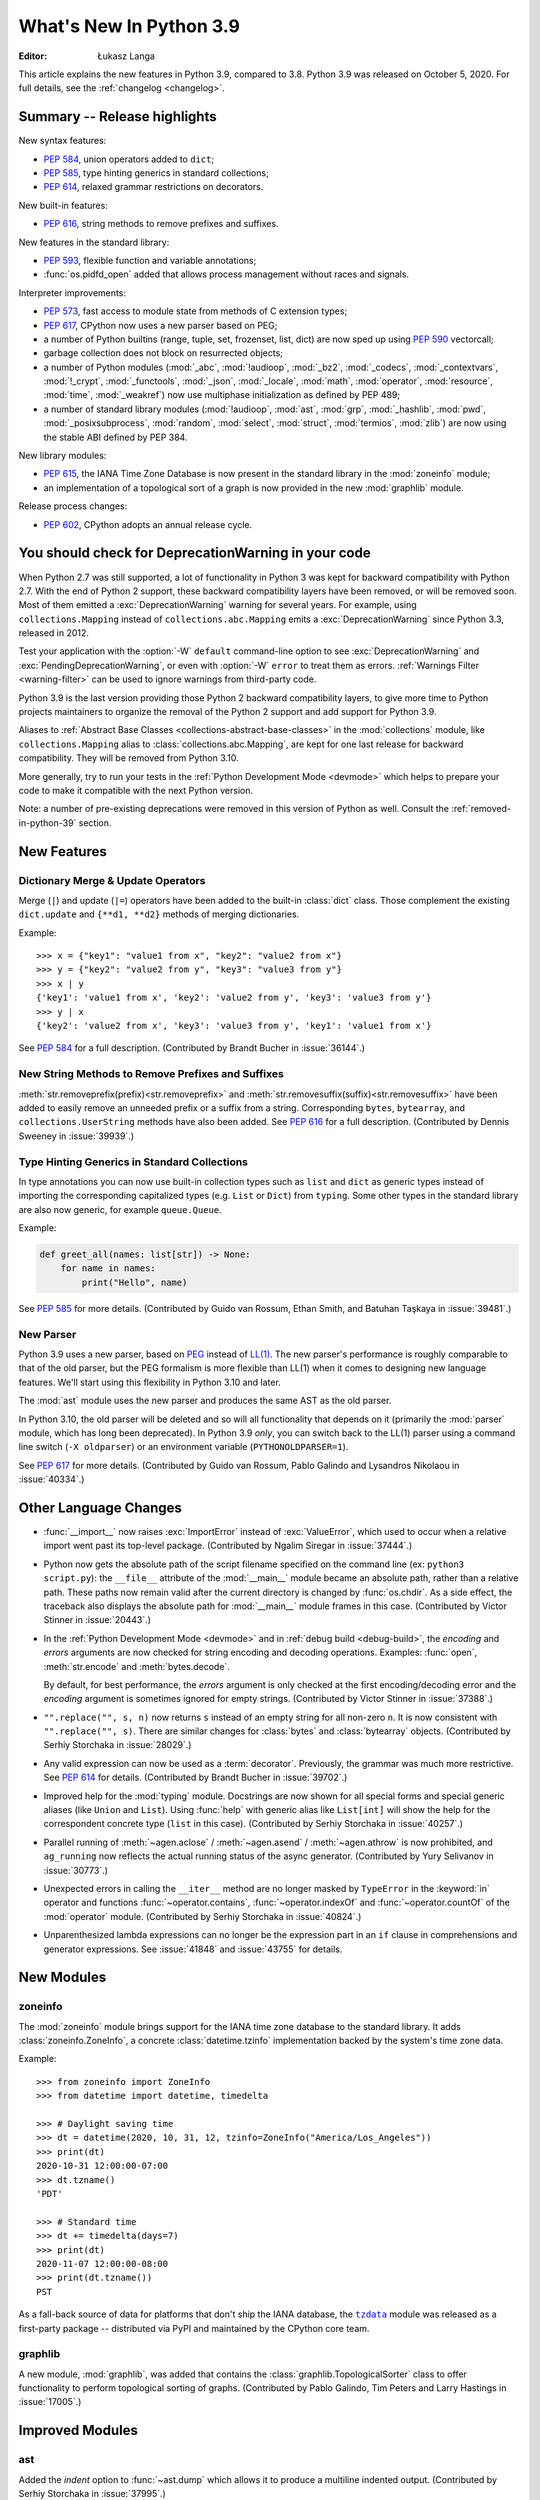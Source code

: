 ****************************
  What's New In Python 3.9
****************************

:Editor: Łukasz Langa

.. Rules for maintenance:

   * Anyone can add text to this document.  Your text might get
   rewritten to some degree.

   * The maintainer will go through Misc/NEWS periodically and add
   changes; it's therefore more important to add your changes to
   Misc/NEWS than to this file.

   * This is not a complete list of every single change; completeness
   is the purpose of Misc/NEWS.  Some changes will be too small
   or esoteric to include.  If such a change is added to the text,
   it might get removed during final editing.

   * If you want to draw your new text to the attention of the
   maintainer, add 'XXX' to the beginning of the paragraph or
   section.

   * It's OK to just add a fragmentary note about a change.  For
   example: "XXX Describe the transmogrify() function added to the
   socket module."  The maintainer will research the change and
   write the necessary text.

   * You can comment out your additions if you like, but it's not
   necessary (especially when a final release is some months away).

   * Credit the author of a patch or bugfix.   Just the name is
   sufficient; the e-mail address isn't necessary.

   * It's helpful to add the bug/patch number as a comment:

   XXX Describe the transmogrify() function added to the socket
   module.
   (Contributed by P.Y. Developer in :issue:`12345`.)

   This saves the maintainer the effort of going through the Mercurial log
   when researching a change.

This article explains the new features in Python 3.9, compared to 3.8.
Python 3.9 was released on October 5, 2020.
For full details, see the :ref:`changelog <changelog>`.

.. seealso::

    :pep:`596` - Python 3.9 Release Schedule


Summary -- Release highlights
=============================

.. This section singles out the most important changes in Python 3.9.
   Brevity is key.

New syntax features:

* :pep:`584`, union operators added to ``dict``;
* :pep:`585`, type hinting generics in standard collections;
* :pep:`614`, relaxed grammar restrictions on decorators.

New built-in features:

* :pep:`616`, string methods to remove prefixes and suffixes.

New features in the standard library:

* :pep:`593`, flexible function and variable annotations;
* :func:`os.pidfd_open` added that allows process management without races
  and signals.

Interpreter improvements:

* :pep:`573`, fast access to module state from methods of C extension
  types;
* :pep:`617`, CPython now uses a new parser based on PEG;
* a number of Python builtins (range, tuple, set, frozenset, list, dict) are
  now sped up using :pep:`590` vectorcall;
* garbage collection does not block on resurrected objects;
* a number of Python modules (:mod:`_abc`, :mod:`!audioop`, :mod:`_bz2`,
  :mod:`_codecs`, :mod:`_contextvars`, :mod:`!_crypt`, :mod:`_functools`,
  :mod:`_json`, :mod:`_locale`, :mod:`math`, :mod:`operator`, :mod:`resource`,
  :mod:`time`, :mod:`_weakref`) now use multiphase initialization as defined
  by PEP 489;
* a number of standard library modules (:mod:`!audioop`, :mod:`ast`, :mod:`grp`,
  :mod:`_hashlib`, :mod:`pwd`, :mod:`_posixsubprocess`, :mod:`random`,
  :mod:`select`, :mod:`struct`, :mod:`termios`, :mod:`zlib`) are now using
  the stable ABI defined by PEP 384.

New library modules:

* :pep:`615`, the IANA Time Zone Database is now present in the standard
  library in the :mod:`zoneinfo` module;
* an implementation of a topological sort of a graph is now provided in
  the new :mod:`graphlib` module.

Release process changes:

* :pep:`602`, CPython adopts an annual release cycle.


You should check for DeprecationWarning in your code
====================================================

When Python 2.7 was still supported, a lot of functionality in Python 3
was kept for backward compatibility with Python 2.7. With the end of Python
2 support, these backward compatibility layers have been removed, or will
be removed soon. Most of them emitted a :exc:`DeprecationWarning` warning for
several years. For example, using ``collections.Mapping`` instead of
``collections.abc.Mapping`` emits a :exc:`DeprecationWarning` since Python
3.3, released in 2012.

Test your application with the :option:`-W` ``default`` command-line option to see
:exc:`DeprecationWarning` and :exc:`PendingDeprecationWarning`, or even with
:option:`-W` ``error`` to treat them as errors. :ref:`Warnings Filter
<warning-filter>` can be used to ignore warnings from third-party code.

Python 3.9 is the last version providing those Python 2 backward compatibility
layers, to give more time to Python projects maintainers to organize the
removal of the Python 2 support and add support for Python 3.9.

Aliases to :ref:`Abstract Base Classes <collections-abstract-base-classes>` in
the :mod:`collections` module, like ``collections.Mapping`` alias to
:class:`collections.abc.Mapping`, are kept for one last release for backward
compatibility. They will be removed from Python 3.10.

More generally, try to run your tests in the :ref:`Python Development Mode
<devmode>` which helps to prepare your code to make it compatible with the
next Python version.

Note: a number of pre-existing deprecations were removed in this version of
Python as well. Consult the :ref:`removed-in-python-39` section.


New Features
============

Dictionary Merge & Update Operators
-----------------------------------

Merge (``|``) and update (``|=``) operators have been added to the built-in
:class:`dict` class. Those complement the existing ``dict.update`` and
``{**d1, **d2}`` methods of merging dictionaries.

Example::

  >>> x = {"key1": "value1 from x", "key2": "value2 from x"}
  >>> y = {"key2": "value2 from y", "key3": "value3 from y"}
  >>> x | y
  {'key1': 'value1 from x', 'key2': 'value2 from y', 'key3': 'value3 from y'}
  >>> y | x
  {'key2': 'value2 from x', 'key3': 'value3 from y', 'key1': 'value1 from x'}

See :pep:`584` for a full description.
(Contributed by Brandt Bucher in :issue:`36144`.)

New String Methods to Remove Prefixes and Suffixes
--------------------------------------------------

:meth:`str.removeprefix(prefix)<str.removeprefix>` and
:meth:`str.removesuffix(suffix)<str.removesuffix>` have been added
to easily remove an unneeded prefix or a suffix from a string. Corresponding
``bytes``, ``bytearray``, and ``collections.UserString`` methods have also been
added. See :pep:`616` for a full description. (Contributed by Dennis Sweeney in
:issue:`39939`.)

Type Hinting Generics in Standard Collections
---------------------------------------------

In type annotations you can now use built-in collection types such as
``list`` and ``dict`` as generic types instead of importing the
corresponding capitalized types (e.g. ``List`` or ``Dict``) from
``typing``.  Some other types in the standard library are also now generic,
for example ``queue.Queue``.

Example:

.. code-block:: python

   def greet_all(names: list[str]) -> None:
       for name in names:
           print("Hello", name)

See :pep:`585` for more details.  (Contributed by Guido van Rossum,
Ethan Smith, and Batuhan Taşkaya in :issue:`39481`.)

New Parser
----------

Python 3.9 uses a new parser, based on `PEG
<https://en.wikipedia.org/wiki/Parsing_expression_grammar>`_ instead
of `LL(1) <https://en.wikipedia.org/wiki/LL_parser>`_.  The new
parser's performance is roughly comparable to that of the old parser,
but the PEG formalism is more flexible than LL(1) when it comes to
designing new language features.  We'll start using this flexibility
in Python 3.10 and later.

The :mod:`ast` module uses the new parser and produces the same AST as
the old parser.

In Python 3.10, the old parser will be deleted and so will all
functionality that depends on it (primarily the :mod:`parser` module,
which has long been deprecated).  In Python 3.9 *only*, you can switch
back to the LL(1) parser using a command line switch (``-X
oldparser``) or an environment variable (``PYTHONOLDPARSER=1``).

See :pep:`617` for more details.  (Contributed by Guido van Rossum,
Pablo Galindo and Lysandros Nikolaou in :issue:`40334`.)


Other Language Changes
======================

* :func:`__import__` now raises :exc:`ImportError` instead of
  :exc:`ValueError`, which used to occur when a relative import went past
  its top-level package.
  (Contributed by Ngalim Siregar in :issue:`37444`.)

* Python now gets the absolute path of the script filename specified on
  the command line (ex: ``python3 script.py``): the ``__file__`` attribute of
  the :mod:`__main__` module became an absolute path, rather than a relative
  path. These paths now remain valid after the current directory is changed
  by :func:`os.chdir`. As a side effect, the traceback also displays the
  absolute path for :mod:`__main__` module frames in this case.
  (Contributed by Victor Stinner in :issue:`20443`.)

* In the :ref:`Python Development Mode <devmode>` and in :ref:`debug build <debug-build>`, the
  *encoding* and *errors* arguments are now checked for string encoding and
  decoding operations. Examples: :func:`open`, :meth:`str.encode` and
  :meth:`bytes.decode`.

  By default, for best performance, the *errors* argument is only checked at
  the first encoding/decoding error and the *encoding* argument is sometimes
  ignored for empty strings.
  (Contributed by Victor Stinner in :issue:`37388`.)

* ``"".replace("", s, n)`` now returns ``s`` instead of an empty string for
  all non-zero ``n``.  It is now consistent with ``"".replace("", s)``.
  There are similar changes for :class:`bytes` and :class:`bytearray` objects.
  (Contributed by Serhiy Storchaka in :issue:`28029`.)

* Any valid expression can now be used as a :term:`decorator`.  Previously, the
  grammar was much more restrictive.  See :pep:`614` for details.
  (Contributed by Brandt Bucher in :issue:`39702`.)

* Improved help for the :mod:`typing` module. Docstrings are now shown for
  all special forms and special generic aliases (like ``Union`` and ``List``).
  Using :func:`help` with generic alias like ``List[int]`` will show the help
  for the correspondent concrete type (``list`` in this case).
  (Contributed by Serhiy Storchaka in :issue:`40257`.)

* Parallel running of :meth:`~agen.aclose` / :meth:`~agen.asend` /
  :meth:`~agen.athrow` is now prohibited, and ``ag_running`` now reflects
  the actual running status of the async generator.
  (Contributed by Yury Selivanov in :issue:`30773`.)

* Unexpected errors in calling the ``__iter__`` method are no longer masked by
  ``TypeError`` in the :keyword:`in` operator and functions
  :func:`~operator.contains`, :func:`~operator.indexOf` and
  :func:`~operator.countOf` of the :mod:`operator` module.
  (Contributed by Serhiy Storchaka in :issue:`40824`.)

* Unparenthesized lambda expressions can no longer be the expression part in an
  ``if`` clause in comprehensions and generator expressions. See :issue:`41848`
  and :issue:`43755` for details.


New Modules
===========

zoneinfo
--------

The :mod:`zoneinfo` module brings support for the IANA time zone database to
the standard library. It adds :class:`zoneinfo.ZoneInfo`, a concrete
:class:`datetime.tzinfo` implementation backed by the system's time zone data.

Example::

    >>> from zoneinfo import ZoneInfo
    >>> from datetime import datetime, timedelta

    >>> # Daylight saving time
    >>> dt = datetime(2020, 10, 31, 12, tzinfo=ZoneInfo("America/Los_Angeles"))
    >>> print(dt)
    2020-10-31 12:00:00-07:00
    >>> dt.tzname()
    'PDT'

    >>> # Standard time
    >>> dt += timedelta(days=7)
    >>> print(dt)
    2020-11-07 12:00:00-08:00
    >>> print(dt.tzname())
    PST


As a fall-back source of data for platforms that don't ship the IANA database,
the |tzdata|_ module was released as a first-party package -- distributed via
PyPI and maintained by the CPython core team.

.. |tzdata| replace:: ``tzdata``
.. _tzdata: https://pypi.org/project/tzdata/

.. seealso::

    :pep:`615` -- Support for the IANA Time Zone Database in the Standard Library
        PEP written and implemented by Paul Ganssle


graphlib
---------

A new module, :mod:`graphlib`, was added that contains the
:class:`graphlib.TopologicalSorter` class to offer functionality to perform
topological sorting of graphs. (Contributed by Pablo Galindo, Tim Peters and
Larry Hastings in :issue:`17005`.)


Improved Modules
================

ast
---

Added the *indent* option to :func:`~ast.dump` which allows it to produce a
multiline indented output.
(Contributed by Serhiy Storchaka in :issue:`37995`.)

Added :func:`ast.unparse` as a function in the :mod:`ast` module that can
be used to unparse an :class:`ast.AST` object and produce a string with code
that would produce an equivalent :class:`ast.AST` object when parsed.
(Contributed by Pablo Galindo and Batuhan Taskaya in :issue:`38870`.)

Added docstrings to AST nodes that contains the ASDL signature used to
construct that node. (Contributed by Batuhan Taskaya in :issue:`39638`.)

asyncio
-------

Due to significant security concerns, the *reuse_address* parameter of
:meth:`asyncio.loop.create_datagram_endpoint` is no longer supported. This is
because of the behavior of the socket option ``SO_REUSEADDR`` in UDP. For more
details, see the documentation for ``loop.create_datagram_endpoint()``.
(Contributed by Kyle Stanley, Antoine Pitrou, and Yury Selivanov in
:issue:`37228`.)

Added a new :term:`coroutine` :meth:`~asyncio.loop.shutdown_default_executor`
that schedules a shutdown for the default executor that waits on the
:class:`~concurrent.futures.ThreadPoolExecutor` to finish closing. Also,
:func:`asyncio.run` has been updated to use the new :term:`coroutine`.
(Contributed by Kyle Stanley in :issue:`34037`.)

Added :class:`asyncio.PidfdChildWatcher`, a Linux-specific child watcher
implementation that polls process file descriptors. (:issue:`38692`)

Added a new :term:`coroutine` :func:`asyncio.to_thread`. It is mainly used for
running IO-bound functions in a separate thread to avoid blocking the event
loop, and essentially works as a high-level version of
:meth:`~asyncio.loop.run_in_executor` that can directly take keyword arguments.
(Contributed by Kyle Stanley and Yury Selivanov in :issue:`32309`.)

When cancelling the task due to a timeout, :meth:`asyncio.wait_for` will now
wait until the cancellation is complete also in the case when *timeout* is
<= 0, like it does with positive timeouts.
(Contributed by Elvis Pranskevichus in :issue:`32751`.)

:mod:`asyncio` now raises :exc:`TyperError` when calling incompatible
methods with an :class:`ssl.SSLSocket` socket.
(Contributed by Ido Michael in :issue:`37404`.)

compileall
----------

Added new possibility to use hardlinks for duplicated ``.pyc`` files: *hardlink_dupes* parameter and --hardlink-dupes command line option.
(Contributed by  Lumír 'Frenzy' Balhar in :issue:`40495`.)

Added new options for path manipulation in resulting ``.pyc`` files: *stripdir*, *prependdir*, *limit_sl_dest* parameters and -s, -p, -e command line options.
Added the possibility to specify the option for an optimization level multiple times.
(Contributed by Lumír 'Frenzy' Balhar in :issue:`38112`.)

concurrent.futures
------------------

Added a new *cancel_futures* parameter to
:meth:`concurrent.futures.Executor.shutdown` that cancels all pending futures
which have not started running, instead of waiting for them to complete before
shutting down the executor.
(Contributed by Kyle Stanley in :issue:`39349`.)

Removed daemon threads from :class:`~concurrent.futures.ThreadPoolExecutor`
and :class:`~concurrent.futures.ProcessPoolExecutor`. This improves
compatibility with subinterpreters and predictability in their shutdown
processes. (Contributed by Kyle Stanley in :issue:`39812`.)

Workers in :class:`~concurrent.futures.ProcessPoolExecutor` are now spawned on
demand, only when there are no available idle workers to reuse. This optimizes
startup overhead and reduces the amount of lost CPU time to idle workers.
(Contributed by Kyle Stanley in :issue:`39207`.)

curses
------

Added :func:`curses.get_escdelay`, :func:`curses.set_escdelay`,
:func:`curses.get_tabsize`, and :func:`curses.set_tabsize` functions.
(Contributed by Anthony Sottile in :issue:`38312`.)

datetime
--------
The :meth:`~datetime.date.isocalendar()` of :class:`datetime.date`
and :meth:`~datetime.datetime.isocalendar()` of :class:`datetime.datetime`
methods now returns a :func:`~collections.namedtuple` instead of a :class:`tuple`.
(Contributed by Donghee Na in :issue:`24416`.)

distutils
---------

The :command:`upload` command now creates SHA2-256 and Blake2b-256 hash
digests. It skips MD5 on platforms that block MD5 digest.
(Contributed by Christian Heimes in :issue:`40698`.)

fcntl
-----

Added constants :const:`~fcntl.F_OFD_GETLK`, :const:`~fcntl.F_OFD_SETLK`
and :const:`~fcntl.F_OFD_SETLKW`.
(Contributed by Donghee Na in :issue:`38602`.)

ftplib
-------

:class:`~ftplib.FTP` and :class:`~ftplib.FTP_TLS` now raise a :class:`ValueError`
if the given timeout for their constructor is zero to prevent the creation of
a non-blocking socket. (Contributed by Donghee Na in :issue:`39259`.)

gc
--

When the garbage collector makes a collection in which some objects resurrect
(they are reachable from outside the isolated cycles after the finalizers have
been executed), do not block the collection of all objects that are still
unreachable. (Contributed by Pablo Galindo and Tim Peters in :issue:`38379`.)

Added a new function :func:`gc.is_finalized` to check if an object has been
finalized by the garbage collector. (Contributed by Pablo Galindo in
:issue:`39322`.)

hashlib
-------

The :mod:`hashlib` module can now use SHA3 hashes and SHAKE XOF from OpenSSL
when available.
(Contributed by Christian Heimes in :issue:`37630`.)

Builtin hash modules can now be disabled with
``./configure --without-builtin-hashlib-hashes`` or selectively enabled with
e.g. ``./configure --with-builtin-hashlib-hashes=sha3,blake2`` to force use
of OpenSSL based implementation.
(Contributed by Christian Heimes in :issue:`40479`)


http
----

HTTP status codes ``103 EARLY_HINTS``, ``418 IM_A_TEAPOT`` and ``425 TOO_EARLY`` are added to
:class:`http.HTTPStatus`. (Contributed by Donghee Na in :issue:`39509` and Ross Rhodes in :issue:`39507`.)

IDLE and idlelib
----------------

Added option to toggle cursor blink off.  (Contributed by Zackery Spytz
in :issue:`4603`.)

Escape key now closes IDLE completion windows.  (Contributed by Johnny
Najera in :issue:`38944`.)

Added keywords to module name completion list.  (Contributed by Terry J.
Reedy in :issue:`37765`.)

New in 3.9 maintenance releases

Make IDLE invoke :func:`sys.excepthook` (when started without '-n').
User hooks were previously ignored.  (Contributed by Ken Hilton in
:issue:`43008`.)

The changes above have been backported to 3.8 maintenance releases.

Rearrange the settings dialog.  Split the General tab into Windows
and Shell/Ed tabs.  Move help sources, which extend the Help menu, to the
Extensions tab.  Make space for new options and shorten the dialog. The
latter makes the dialog better fit small screens.  (Contributed by Terry Jan
Reedy in :issue:`40468`.)  Move the indent space setting from the Font tab to
the new Windows tab.  (Contributed by Mark Roseman and Terry Jan Reedy in
:issue:`33962`.)

Apply syntax highlighting to ``.pyi`` files. (Contributed by Alex
Waygood and Terry Jan Reedy in :issue:`45447`.)

imaplib
-------

:class:`~imaplib.IMAP4` and :class:`~imaplib.IMAP4_SSL` now have
an optional *timeout* parameter for their constructors.
Also, the :meth:`~imaplib.IMAP4.open` method now has an optional *timeout* parameter
with this change. The overridden methods of :class:`~imaplib.IMAP4_SSL` and
:class:`~imaplib.IMAP4_stream` were applied to this change.
(Contributed by Donghee Na in :issue:`38615`.)

:meth:`imaplib.IMAP4.unselect` is added.
:meth:`imaplib.IMAP4.unselect` frees server's resources associated with the
selected mailbox and returns the server to the authenticated
state. This command performs the same actions as :meth:`imaplib.IMAP4.close`, except
that no messages are permanently removed from the currently
selected mailbox. (Contributed by Donghee Na in :issue:`40375`.)

importlib
---------

To improve consistency with import statements, :func:`importlib.util.resolve_name`
now raises :exc:`ImportError` instead of :exc:`ValueError` for invalid relative
import attempts.
(Contributed by Ngalim Siregar in :issue:`37444`.)

Import loaders which publish immutable module objects can now publish
immutable packages in addition to individual modules.
(Contributed by Dino Viehland in :issue:`39336`.)

Added :func:`importlib.resources.files` function with support for
subdirectories in package data, matching backport in ``importlib_resources``
version 1.5.
(Contributed by Jason R. Coombs in :issue:`39791`.)

Refreshed ``importlib.metadata`` from ``importlib_metadata`` version 1.6.1.

inspect
-------

:attr:`inspect.BoundArguments.arguments` is changed from ``OrderedDict`` to regular
dict.  (Contributed by Inada Naoki in :issue:`36350` and :issue:`39775`.)

ipaddress
---------

:mod:`ipaddress` now supports IPv6 Scoped Addresses (IPv6 address with suffix ``%<scope_id>``).

Scoped IPv6 addresses can be parsed using :class:`ipaddress.IPv6Address`.
If present, scope zone ID is available through the :attr:`~ipaddress.IPv6Address.scope_id` attribute.
(Contributed by Oleksandr Pavliuk in :issue:`34788`.)

Starting with Python 3.9.5 the :mod:`ipaddress` module no longer
accepts any leading zeros in IPv4 address strings.
(Contributed by Christian Heimes in :issue:`36384`).

math
----

Expanded the :func:`math.gcd` function to handle multiple arguments.
Formerly, it only supported two arguments.
(Contributed by Serhiy Storchaka in :issue:`39648`.)

Added :func:`math.lcm`: return the least common multiple of specified arguments.
(Contributed by Mark Dickinson, Ananthakrishnan and Serhiy Storchaka in
:issue:`39479` and :issue:`39648`.)

Added :func:`math.nextafter`: return the next floating-point value after *x*
towards *y*.
(Contributed by Victor Stinner in :issue:`39288`.)

Added :func:`math.ulp`: return the value of the least significant bit
of a float.
(Contributed by Victor Stinner in :issue:`39310`.)

multiprocessing
---------------

The :class:`multiprocessing.SimpleQueue` class has a new
:meth:`~multiprocessing.SimpleQueue.close` method to explicitly close the
queue.
(Contributed by Victor Stinner in :issue:`30966`.)

nntplib
-------

:class:`!NNTP` and :class:`!NNTP_SSL` now raise a :class:`ValueError`
if the given timeout for their constructor is zero to prevent the creation of
a non-blocking socket. (Contributed by Donghee Na in :issue:`39259`.)

os
--

Added :const:`~os.CLD_KILLED` and :const:`~os.CLD_STOPPED` for :attr:`si_code`.
(Contributed by Donghee Na in :issue:`38493`.)

Exposed the Linux-specific :func:`os.pidfd_open` (:issue:`38692`) and
:const:`os.P_PIDFD` (:issue:`38713`) for process management with file
descriptors.

The :func:`os.unsetenv` function is now also available on Windows.
(Contributed by Victor Stinner in :issue:`39413`.)

The :func:`os.putenv` and :func:`os.unsetenv` functions are now always
available.
(Contributed by Victor Stinner in :issue:`39395`.)

Added :func:`os.waitstatus_to_exitcode` function:
convert a wait status to an exit code.
(Contributed by Victor Stinner in :issue:`40094`.)

pathlib
-------

Added :meth:`pathlib.Path.readlink()` which acts similarly to
:func:`os.readlink`.
(Contributed by Girts Folkmanis in :issue:`30618`)

pdb
---

On Windows now :class:`~pdb.Pdb` supports ``~/.pdbrc``.
(Contributed by Tim Hopper and Dan Lidral-Porter in :issue:`20523`.)

poplib
------

:class:`~poplib.POP3` and :class:`~poplib.POP3_SSL` now raise a :class:`ValueError`
if the given timeout for their constructor is zero to prevent the creation of
a non-blocking socket. (Contributed by Donghee Na in :issue:`39259`.)

pprint
------

:mod:`pprint` can now pretty-print :class:`types.SimpleNamespace`.
(Contributed by Carl Bordum Hansen in :issue:`37376`.)

pydoc
-----

The documentation string is now shown not only for class, function,
method etc, but for any object that has its own ``__doc__`` attribute.
(Contributed by Serhiy Storchaka in :issue:`40257`.)

random
------

Added a new :attr:`random.Random.randbytes` method: generate random bytes.
(Contributed by Victor Stinner in :issue:`40286`.)

signal
------

Exposed the Linux-specific :func:`signal.pidfd_send_signal` for sending to
signals to a process using a file descriptor instead of a pid. (:issue:`38712`)

smtplib
-------

:class:`~smtplib.SMTP` and :class:`~smtplib.SMTP_SSL` now raise a :class:`ValueError`
if the given timeout for their constructor is zero to prevent the creation of
a non-blocking socket. (Contributed by Donghee Na in :issue:`39259`.)

:class:`~smtplib.LMTP` constructor  now has an optional *timeout* parameter.
(Contributed by Donghee Na in :issue:`39329`.)

socket
------

The :mod:`socket` module now exports the :const:`~socket.CAN_RAW_JOIN_FILTERS`
constant on Linux 4.1 and greater.
(Contributed by Stefan Tatschner and Zackery Spytz in :issue:`25780`.)

The socket module now supports the :const:`~socket.CAN_J1939` protocol on
platforms that support it.  (Contributed by Karl Ding in :issue:`40291`.)

The socket module now has the :func:`socket.send_fds` and
:func:`socket.recv_fds` functions. (Contributed by Joannah Nanjekye, Shinya
Okano and Victor Stinner in :issue:`28724`.)


time
----

On AIX, :func:`~time.thread_time` is now implemented with ``thread_cputime()``
which has nanosecond resolution, rather than
``clock_gettime(CLOCK_THREAD_CPUTIME_ID)`` which has a resolution of 10 milliseconds.
(Contributed by Batuhan Taskaya in :issue:`40192`)

sys
---

Added a new :data:`sys.platlibdir` attribute: name of the platform-specific
library directory. It is used to build the path of standard library and the
paths of installed extension modules. It is equal to ``"lib"`` on most
platforms.  On Fedora and SuSE, it is equal to ``"lib64"`` on 64-bit platforms.
(Contributed by Jan Matějek, Matěj Cepl, Charalampos Stratakis and Victor Stinner in :issue:`1294959`.)

Previously, :data:`sys.stderr` was block-buffered when non-interactive. Now
``stderr`` defaults to always being line-buffered.
(Contributed by Jendrik Seipp in :issue:`13601`.)

tracemalloc
-----------

Added :func:`tracemalloc.reset_peak` to set the peak size of traced memory
blocks to the current size, to measure the peak of specific pieces of code.
(Contributed by Huon Wilson in :issue:`40630`.)

typing
------

:pep:`593` introduced an :data:`typing.Annotated` type to decorate existing
types with context-specific metadata and new ``include_extras`` parameter to
:func:`typing.get_type_hints` to access the metadata at runtime. (Contributed
by Till Varoquaux and Konstantin Kashin.)

unicodedata
-----------

The Unicode database has been updated to version 13.0.0. (:issue:`39926`).

venv
----

The activation scripts provided by :mod:`venv` now all specify their prompt
customization consistently by always using the value specified by
``__VENV_PROMPT__``. Previously some scripts unconditionally used
``__VENV_PROMPT__``, others only if it happened to be set (which was the default
case), and one used ``__VENV_NAME__`` instead.
(Contributed by Brett Cannon in :issue:`37663`.)

xml
---

White space characters within attributes are now preserved when serializing
:mod:`xml.etree.ElementTree` to XML file. EOLNs are no longer normalized
to "\n". This is the result of discussion about how to interpret
section 2.11 of XML spec.
(Contributed by Mefistotelis in :issue:`39011`.)


Optimizations
=============

* Optimized the idiom for assignment a temporary variable in comprehensions.
  Now ``for y in [expr]`` in comprehensions is as fast as a simple assignment
  ``y = expr``.  For example:

     sums = [s for s in [0] for x in data for s in [s + x]]

  Unlike the ``:=`` operator this idiom does not leak a variable to the
  outer scope.

  (Contributed by Serhiy Storchaka in :issue:`32856`.)

* Optimized signal handling in multithreaded applications. If a thread different
  than the main thread gets a signal, the bytecode evaluation loop is no longer
  interrupted at each bytecode instruction to check for pending signals which
  cannot be handled. Only the main thread of the main interpreter can handle
  signals.

  Previously, the bytecode evaluation loop was interrupted at each instruction
  until the main thread handles signals.
  (Contributed by Victor Stinner in :issue:`40010`.)

* Optimized the :mod:`subprocess` module on FreeBSD using ``closefrom()``.
  (Contributed by Ed Maste, Conrad Meyer, Kyle Evans, Kubilay Kocak and Victor
  Stinner in :issue:`38061`.)

* :c:func:`PyLong_FromDouble` is now up to 1.87x faster for values that
  fit into :c:expr:`long`.
  (Contributed by Sergey Fedoseev in :issue:`37986`.)

* A number of Python builtins (:class:`range`, :class:`tuple`, :class:`set`,
  :class:`frozenset`, :class:`list`, :class:`dict`) are now sped up by using
  :pep:`590` vectorcall protocol.
  (Contributed by Donghee Na, Mark Shannon, Jeroen Demeyer and Petr Viktorin in :issue:`37207`.)

* Optimized :func:`~set.difference_update` for the case when the other set
  is much larger than the base set.
  (Suggested by Evgeny Kapun with code contributed by Michele Orrù in :issue:`8425`.)

* Python's small object allocator (``obmalloc.c``) now allows (no more than)
  one empty arena to remain available for immediate reuse, without returning
  it to the OS.  This prevents thrashing in simple loops where an arena could
  be created and destroyed anew on each iteration.
  (Contributed by Tim Peters in :issue:`37257`.)

* :term:`floor division` of float operation now has a better performance. Also
  the message of :exc:`ZeroDivisionError` for this operation is updated.
  (Contributed by Donghee Na in :issue:`39434`.)

* Decoding short ASCII strings with UTF-8 and ascii codecs is now about
  15% faster.  (Contributed by Inada Naoki in :issue:`37348`.)

Here's a summary of performance improvements from Python 3.4 through Python 3.9:

.. code-block:: none

    Python version                       3.4     3.5     3.6     3.7     3.8    3.9
    --------------                       ---     ---     ---     ---     ---    ---

    Variable and attribute read access:
        read_local                       7.1     7.1     5.4     5.1     3.9    3.9
        read_nonlocal                    7.1     8.1     5.8     5.4     4.4    4.5
        read_global                     15.5    19.0    14.3    13.6     7.6    7.8
        read_builtin                    21.1    21.6    18.5    19.0     7.5    7.8
        read_classvar_from_class        25.6    26.5    20.7    19.5    18.4   17.9
        read_classvar_from_instance     22.8    23.5    18.8    17.1    16.4   16.9
        read_instancevar                32.4    33.1    28.0    26.3    25.4   25.3
        read_instancevar_slots          27.8    31.3    20.8    20.8    20.2   20.5
        read_namedtuple                 73.8    57.5    45.0    46.8    18.4   18.7
        read_boundmethod                37.6    37.9    29.6    26.9    27.7   41.1

    Variable and attribute write access:
        write_local                      8.7     9.3     5.5     5.3     4.3    4.3
        write_nonlocal                  10.5    11.1     5.6     5.5     4.7    4.8
        write_global                    19.7    21.2    18.0    18.0    15.8   16.7
        write_classvar                  92.9    96.0   104.6   102.1    39.2   39.8
        write_instancevar               44.6    45.8    40.0    38.9    35.5   37.4
        write_instancevar_slots         35.6    36.1    27.3    26.6    25.7   25.8

    Data structure read access:
        read_list                       24.2    24.5    20.8    20.8    19.0   19.5
        read_deque                      24.7    25.5    20.2    20.6    19.8   20.2
        read_dict                       24.3    25.7    22.3    23.0    21.0   22.4
        read_strdict                    22.6    24.3    19.5    21.2    18.9   21.5

    Data structure write access:
        write_list                      27.1    28.5    22.5    21.6    20.0   20.0
        write_deque                     28.7    30.1    22.7    21.8    23.5   21.7
        write_dict                      31.4    33.3    29.3    29.2    24.7   25.4
        write_strdict                   28.4    29.9    27.5    25.2    23.1   24.5

    Stack (or queue) operations:
        list_append_pop                 93.4   112.7    75.4    74.2    50.8   50.6
        deque_append_pop                43.5    57.0    49.4    49.2    42.5   44.2
        deque_append_popleft            43.7    57.3    49.7    49.7    42.8   46.4

    Timing loop:
        loop_overhead                    0.5     0.6     0.4     0.3     0.3    0.3

These results were generated from the variable access benchmark script at:
``Tools/scripts/var_access_benchmark.py``. The benchmark script displays timings
in nanoseconds.  The benchmarks were measured on an
`Intel® Core™ i7-4960HQ processor
<https://ark.intel.com/content/www/us/en/ark/products/76088/intel-core-i7-4960hq-processor-6m-cache-up-to-3-80-ghz.html>`_
running the macOS 64-bit builds found at
`python.org <https://www.python.org/downloads/macos/>`_.


Deprecated
==========

* The distutils ``bdist_msi`` command is now deprecated, use
  ``bdist_wheel`` (wheel packages) instead.
  (Contributed by Hugo van Kemenade in :issue:`39586`.)

* Currently :func:`math.factorial` accepts :class:`float` instances with
  non-negative integer values (like ``5.0``).  It raises a :exc:`ValueError`
  for non-integral and negative floats.  It is now deprecated.  In future
  Python versions it will raise a :exc:`TypeError` for all floats.
  (Contributed by Serhiy Storchaka in :issue:`37315`.)

* The :mod:`parser` and :mod:`symbol` modules are deprecated and will be
  removed in future versions of Python. For the majority of use cases,
  users can leverage the Abstract Syntax Tree (AST) generation and compilation
  stage, using the :mod:`ast` module.

* The Public C API functions :c:func:`!PyParser_SimpleParseStringFlags`,
  :c:func:`!PyParser_SimpleParseStringFlagsFilename`,
  :c:func:`!PyParser_SimpleParseFileFlags` and :c:func:`!PyNode_Compile`
  are deprecated and will be removed in Python 3.10 together with the old parser.

* Using :data:`NotImplemented` in a boolean context has been deprecated,
  as it is almost exclusively the result of incorrect rich comparator
  implementations. It will be made a :exc:`TypeError` in a future version
  of Python.
  (Contributed by Josh Rosenberg in :issue:`35712`.)

* The :mod:`random` module currently accepts any hashable type as a
  possible seed value.  Unfortunately, some of those types are not
  guaranteed to have a deterministic hash value.  After Python 3.9,
  the module will restrict its seeds to :const:`None`, :class:`int`,
  :class:`float`, :class:`str`, :class:`bytes`, and :class:`bytearray`.

* Opening the :class:`~gzip.GzipFile` file for writing without specifying
  the *mode* argument is deprecated.  In future Python versions it will always
  be opened for reading by default.  Specify the *mode* argument for opening
  it for writing and silencing a warning.
  (Contributed by Serhiy Storchaka in :issue:`28286`.)

* Deprecated the ``split()`` method of :class:`_tkinter.TkappType` in
  favour of the ``splitlist()`` method which has more consistent and
  predicable behavior.
  (Contributed by Serhiy Storchaka in :issue:`38371`.)

* The explicit passing of coroutine objects to :func:`asyncio.wait` has been
  deprecated and will be removed in version 3.11.
  (Contributed by Yury Selivanov and Kyle Stanley in :issue:`34790`.)

* binhex4 and hexbin4 standards are now deprecated. The :mod:`binhex` module
  and the following :mod:`binascii` functions are now deprecated:

  * :func:`~binascii.b2a_hqx`, :func:`~binascii.a2b_hqx`
  * :func:`~binascii.rlecode_hqx`, :func:`~binascii.rledecode_hqx`

  (Contributed by Victor Stinner in :issue:`39353`.)

* :mod:`ast` classes ``slice``, ``Index`` and ``ExtSlice`` are considered deprecated
  and will be removed in future Python versions.  ``value`` itself should be
  used instead of ``Index(value)``.  ``Tuple(slices, Load())`` should be
  used instead of ``ExtSlice(slices)``.
  (Contributed by Serhiy Storchaka in :issue:`34822`.)

* :mod:`ast` classes ``Suite``, ``Param``, ``AugLoad`` and ``AugStore``
  are considered deprecated and will be removed in future Python versions.
  They were not generated by the parser and not accepted by the code
  generator in Python 3.
  (Contributed by Batuhan Taskaya in :issue:`39639` and :issue:`39969`
  and Serhiy Storchaka in :issue:`39988`.)

* The :c:func:`!PyEval_InitThreads` and :c:func:`!PyEval_ThreadsInitialized`
  functions are now deprecated and will be removed in Python 3.11. Calling
  :c:func:`!PyEval_InitThreads` now does nothing. The :term:`GIL` is initialized
  by :c:func:`Py_Initialize` since Python 3.7.
  (Contributed by Victor Stinner in :issue:`39877`.)

* Passing ``None`` as the first argument to the :func:`shlex.split` function
  has been deprecated.  (Contributed by Zackery Spytz in :issue:`33262`.)

* :func:`!smtpd.MailmanProxy` is now deprecated as it is unusable without
  an external module, ``mailman``.  (Contributed by Samuel Colvin in :issue:`35800`.)

* The :mod:`!lib2to3` module now emits a :exc:`PendingDeprecationWarning`.
  Python 3.9 switched to a PEG parser (see :pep:`617`), and Python 3.10 may
  include new language syntax that is not parsable by lib2to3's LL(1) parser.
  The :mod:`!lib2to3` module may be removed from the standard library in a future
  Python version. Consider third-party alternatives such as `LibCST`_ or
  `parso`_.
  (Contributed by Carl Meyer in :issue:`40360`.)

* The *random* parameter of :func:`random.shuffle` has been deprecated.
  (Contributed by Raymond Hettinger in :issue:`40465`)

.. _LibCST: https://libcst.readthedocs.io/
.. _parso: https://parso.readthedocs.io/

.. _removed-in-python-39:

Removed
=======

* The erroneous version at :data:`unittest.mock.__version__` has been removed.

* :class:`!nntplib.NNTP`: ``xpath()`` and ``xgtitle()`` methods have been removed.
  These methods are deprecated since Python 3.3. Generally, these extensions
  are not supported or not enabled by NNTP server administrators.
  For ``xgtitle()``, please use :meth:`!nntplib.NNTP.descriptions` or
  :meth:`!nntplib.NNTP.description` instead.
  (Contributed by Donghee Na in :issue:`39366`.)

* :class:`array.array`: ``tostring()`` and ``fromstring()`` methods have been
  removed. They were aliases to ``tobytes()`` and ``frombytes()``, deprecated
  since Python 3.2.
  (Contributed by Victor Stinner in :issue:`38916`.)

* The undocumented ``sys.callstats()`` function has been removed. Since Python
  3.7, it was deprecated and always returned :const:`None`. It required a special
  build option ``CALL_PROFILE`` which was already removed in Python 3.7.
  (Contributed by Victor Stinner in :issue:`37414`.)

* The ``sys.getcheckinterval()`` and ``sys.setcheckinterval()`` functions have
  been removed. They were deprecated since Python 3.2. Use
  :func:`sys.getswitchinterval` and :func:`sys.setswitchinterval` instead.
  (Contributed by Victor Stinner in :issue:`37392`.)

* The C function ``PyImport_Cleanup()`` has been removed. It was documented as:
  "Empty the module table.  For internal use only."
  (Contributed by Victor Stinner in :issue:`36710`.)

* ``_dummy_thread`` and ``dummy_threading`` modules have been removed. These
  modules were deprecated since Python 3.7 which requires threading support.
  (Contributed by Victor Stinner in :issue:`37312`.)

* ``aifc.openfp()`` alias to ``aifc.open()``, ``sunau.openfp()`` alias to
  ``sunau.open()``, and ``wave.openfp()`` alias to :func:`wave.open()` have been
  removed. They were deprecated since Python 3.7.
  (Contributed by Victor Stinner in :issue:`37320`.)

* The :meth:`~threading.Thread.isAlive()` method of :class:`threading.Thread`
  has been removed. It was deprecated since Python 3.8.
  Use :meth:`~threading.Thread.is_alive()` instead.
  (Contributed by Donghee Na in :issue:`37804`.)

* Methods ``getchildren()`` and ``getiterator()`` of classes
  :class:`~xml.etree.ElementTree.ElementTree` and
  :class:`~xml.etree.ElementTree.Element` in the :mod:`~xml.etree.ElementTree`
  module have been removed.  They were deprecated in Python 3.2.
  Use ``iter(x)`` or ``list(x)`` instead of ``x.getchildren()`` and
  ``x.iter()`` or ``list(x.iter())`` instead of ``x.getiterator()``.
  (Contributed by Serhiy Storchaka in :issue:`36543`.)

* The old :mod:`plistlib` API has been removed, it was deprecated since Python
  3.4. Use the :func:`~plistlib.load`, :func:`~plistlib.loads`, :func:`~plistlib.dump`, and
  :func:`~plistlib.dumps` functions. Additionally, the *use_builtin_types* parameter was
  removed, standard :class:`bytes` objects are always used instead.
  (Contributed by Jon Janzen in :issue:`36409`.)

* The C function ``PyGen_NeedsFinalizing`` has been removed. It was not
  documented, tested, or used anywhere within CPython after the implementation
  of :pep:`442`. Patch by Joannah Nanjekye.
  (Contributed by Joannah Nanjekye in :issue:`15088`)

* ``base64.encodestring()`` and ``base64.decodestring()``, aliases deprecated
  since Python 3.1, have been removed: use :func:`base64.encodebytes` and
  :func:`base64.decodebytes` instead.
  (Contributed by Victor Stinner in :issue:`39351`.)

* ``fractions.gcd()`` function has been removed, it was deprecated since Python
  3.5 (:issue:`22486`): use :func:`math.gcd` instead.
  (Contributed by Victor Stinner in :issue:`39350`.)

* The *buffering* parameter of :class:`bz2.BZ2File` has been removed. Since
  Python 3.0, it was ignored and using it emitted a :exc:`DeprecationWarning`.
  Pass an open file object to control how the file is opened.
  (Contributed by Victor Stinner in :issue:`39357`.)

* The *encoding* parameter of :func:`json.loads` has been removed.
  As of Python 3.1, it was deprecated and ignored; using it has emitted a
  :exc:`DeprecationWarning` since Python 3.8.
  (Contributed by Inada Naoki in :issue:`39377`)

* ``with (await asyncio.lock):`` and ``with (yield from asyncio.lock):`` statements are
  not longer supported, use ``async with lock`` instead.  The same is correct for
  ``asyncio.Condition`` and ``asyncio.Semaphore``.
  (Contributed by Andrew Svetlov in :issue:`34793`.)

* The :func:`sys.getcounts` function, the ``-X showalloccount`` command line
  option and the ``show_alloc_count`` field of the C structure
  :c:type:`PyConfig` have been removed. They required a special Python build by
  defining ``COUNT_ALLOCS`` macro.
  (Contributed by Victor Stinner in :issue:`39489`.)

* The ``_field_types`` attribute of the :class:`typing.NamedTuple` class
  has been removed.  It was deprecated since Python 3.8.  Use
  the ``__annotations__`` attribute instead.
  (Contributed by Serhiy Storchaka in :issue:`40182`.)

* The :meth:`symtable.SymbolTable.has_exec` method has been removed. It was
  deprecated since 2006, and only returning ``False`` when it's called.
  (Contributed by Batuhan Taskaya in :issue:`40208`)

* The :meth:`asyncio.Task.current_task` and :meth:`asyncio.Task.all_tasks`
  have been removed. They were deprecated since Python 3.7 and you can use
  :func:`asyncio.current_task` and :func:`asyncio.all_tasks` instead.
  (Contributed by Rémi Lapeyre in :issue:`40967`)

* The ``unescape()`` method in the :class:`html.parser.HTMLParser` class
  has been removed (it was deprecated since Python 3.4).  :func:`html.unescape`
  should be used for converting character references to the corresponding
  unicode characters.


Porting to Python 3.9
=====================

This section lists previously described changes and other bugfixes
that may require changes to your code.


Changes in the Python API
-------------------------

* :func:`__import__` and :func:`importlib.util.resolve_name` now raise
  :exc:`ImportError` where it previously raised :exc:`ValueError`. Callers
  catching the specific exception type and supporting both Python 3.9 and
  earlier versions will need to catch both using ``except (ImportError, ValueError):``.

* The :mod:`venv` activation scripts no longer special-case when
  ``__VENV_PROMPT__`` is set to ``""``.

* The :meth:`select.epoll.unregister` method no longer ignores the
  :const:`~errno.EBADF` error.
  (Contributed by Victor Stinner in :issue:`39239`.)

* The *compresslevel* parameter of :class:`bz2.BZ2File` became keyword-only,
  since the *buffering* parameter has been removed.
  (Contributed by Victor Stinner in :issue:`39357`.)

* Simplified AST for subscription. Simple indices will be represented by
  their value, extended slices will be represented as tuples.
  ``Index(value)`` will return a ``value`` itself, ``ExtSlice(slices)``
  will return ``Tuple(slices, Load())``.
  (Contributed by Serhiy Storchaka in :issue:`34822`.)

* The :mod:`importlib` module now ignores the :envvar:`PYTHONCASEOK`
  environment variable when the :option:`-E` or :option:`-I` command line
  options are being used.

* The *encoding* parameter has been added to the classes :class:`ftplib.FTP` and
  :class:`ftplib.FTP_TLS` as a keyword-only parameter, and the default encoding
  is changed from Latin-1 to UTF-8 to follow :rfc:`2640`.

* :meth:`asyncio.loop.shutdown_default_executor` has been added to
  :class:`~asyncio.AbstractEventLoop`, meaning alternative event loops that
  inherit from it should have this method defined.
  (Contributed by Kyle Stanley in :issue:`34037`.)

* The constant values of future flags in the :mod:`__future__` module
  is updated in order to prevent collision with compiler flags. Previously
  ``PyCF_ALLOW_TOP_LEVEL_AWAIT`` was clashing with ``CO_FUTURE_DIVISION``.
  (Contributed by Batuhan Taskaya in :issue:`39562`)

* ``array('u')`` now uses :c:type:`wchar_t` as C type instead of ``Py_UNICODE``.
  This change doesn't affect to its behavior because ``Py_UNICODE`` is alias
  of :c:type:`wchar_t` since Python 3.3.
  (Contributed by Inada Naoki in :issue:`34538`.)

* The :func:`logging.getLogger` API now returns the root logger when passed
  the name ``'root'``, whereas previously it returned a non-root logger named
  ``'root'``. This could affect cases where user code explicitly wants a
  non-root logger named ``'root'``, or instantiates a logger using
  ``logging.getLogger(__name__)`` in some top-level module called ``'root.py'``.
  (Contributed by Vinay Sajip in :issue:`37742`.)

* Division handling of :class:`~pathlib.PurePath` now returns :data:`NotImplemented`
  instead of raising a :exc:`TypeError` when passed something other than an
  instance of ``str`` or :class:`~pathlib.PurePath`.  This allows creating
  compatible classes that don't inherit from those mentioned types.
  (Contributed by Roger Aiudi in :issue:`34775`).

* Starting with Python 3.9.5 the :mod:`ipaddress` module no longer
  accepts any leading zeros in IPv4 address strings. Leading zeros are
  ambiguous and interpreted as octal notation by some libraries. For example
  the legacy function :func:`socket.inet_aton` treats leading zeros as octal
  notatation. glibc implementation of modern :func:`~socket.inet_pton` does
  not accept any leading zeros.
  (Contributed by Christian Heimes in :issue:`36384`).

* :func:`codecs.lookup` now normalizes the encoding name the same way as
  :func:`encodings.normalize_encoding`, except that :func:`codecs.lookup` also
  converts the name to lower case. For example, ``"latex+latin1"`` encoding
  name is now normalized to ``"latex_latin1"``.
  (Contributed by Jordon Xu in :issue:`37751`.)


Changes in the C API
--------------------

* Instances of :ref:`heap-allocated types <heap-types>` (such as those created with
  :c:func:`PyType_FromSpec` and similar APIs) hold a reference to their type
  object since Python 3.8. As indicated in the "Changes in the C API" of Python
  3.8, for the vast majority of cases, there should be no side effect but for
  types that have a custom :c:member:`~PyTypeObject.tp_traverse` function,
  ensure that all custom ``tp_traverse`` functions of heap-allocated types
  visit the object's type.

    Example:

    .. code-block:: c

        int
        foo_traverse(foo_struct *self, visitproc visit, void *arg) {
        // Rest of the traverse function
        #if PY_VERSION_HEX >= 0x03090000
            // This was not needed before Python 3.9 (Python issue 35810 and 40217)
            Py_VISIT(Py_TYPE(self));
        #endif
        }

  If your traverse function delegates to ``tp_traverse`` of its base class
  (or another type), ensure that ``Py_TYPE(self)`` is visited only once.
  Note that only :ref:`heap type <heap-types>` are expected to visit the type
  in ``tp_traverse``.

    For example, if your ``tp_traverse`` function includes:

    .. code-block:: c

        base->tp_traverse(self, visit, arg)

    then add:

    .. code-block:: c

        #if PY_VERSION_HEX >= 0x03090000
            // This was not needed before Python 3.9 (bpo-35810 and bpo-40217)
            if (base->tp_flags & Py_TPFLAGS_HEAPTYPE) {
                // a heap type's tp_traverse already visited Py_TYPE(self)
            } else {
                Py_VISIT(Py_TYPE(self));
            }
        #else

  (See :issue:`35810` and :issue:`40217` for more information.)

* The functions ``PyEval_CallObject``, ``PyEval_CallFunction``,
  ``PyEval_CallMethod`` and ``PyEval_CallObjectWithKeywords`` are deprecated.
  Use :c:func:`PyObject_Call` and its variants instead.
  (See more details in :issue:`29548`.)

CPython bytecode changes
------------------------

* The :opcode:`LOAD_ASSERTION_ERROR` opcode was added for handling the
  :keyword:`assert` statement. Previously, the assert statement would not work
  correctly if the :exc:`AssertionError` exception was being shadowed.
  (Contributed by Zackery Spytz in :issue:`34880`.)

* The :opcode:`COMPARE_OP` opcode was split into four distinct instructions:

  * ``COMPARE_OP`` for rich comparisons
  * ``IS_OP`` for 'is' and 'is not' tests
  * ``CONTAINS_OP`` for 'in' and 'not in' tests
  * ``JUMP_IF_NOT_EXC_MATCH`` for checking exceptions in 'try-except'
    statements.

  (Contributed by Mark Shannon in :issue:`39156`.)


Build Changes
=============

* Added ``--with-platlibdir`` option to the ``configure`` script: name of the
  platform-specific library directory, stored in the new :data:`sys.platlibdir`
  attribute. See :data:`sys.platlibdir` attribute for more information.
  (Contributed by Jan Matějek, Matěj Cepl, Charalampos Stratakis
  and Victor Stinner in :issue:`1294959`.)

* The ``COUNT_ALLOCS`` special build macro has been removed.
  (Contributed by Victor Stinner in :issue:`39489`.)

* On non-Windows platforms, the :c:func:`setenv` and :c:func:`unsetenv`
  functions are now required to build Python.
  (Contributed by Victor Stinner in :issue:`39395`.)

* On non-Windows platforms, creating ``bdist_wininst`` installers is now
  officially unsupported.  (See :issue:`10945` for more details.)

* When building Python on macOS from source, ``_tkinter`` now links with
  non-system Tcl and Tk frameworks if they are installed in
  ``/Library/Frameworks``, as had been the case on older releases
  of macOS. If a macOS SDK is explicitly configured, by using
  :option:`--enable-universalsdk` or ``-isysroot``, only the SDK itself is
  searched. The default behavior can still be overridden with
  ``--with-tcltk-includes`` and ``--with-tcltk-libs``.
  (Contributed by Ned Deily in :issue:`34956`.)

* Python can now be built for Windows 10 ARM64.
  (Contributed by Steve Dower in :issue:`33125`.)

* Some individual tests are now skipped when ``--pgo`` is used.  The tests
  in question increased the PGO task time significantly and likely
  didn't help improve optimization of the final executable. This
  speeds up the task by a factor of about 15x.  Running the full unit test
  suite is slow.  This change may result in a slightly less optimized build
  since not as many code branches will be executed.  If you are willing to
  wait for the much slower build, the old behavior can be restored using
  ``./configure [..] PROFILE_TASK="-m test --pgo-extended"``.  We make no
  guarantees as to which PGO task set produces a faster build.  Users who care
  should run their own relevant benchmarks as results can depend on the
  environment, workload, and compiler tool chain.
  (See :issue:`36044` and :issue:`37707` for more details.)


C API Changes
=============

New Features
------------

* :pep:`573`: Added :c:func:`PyType_FromModuleAndSpec` to associate
  a module with a class; :c:func:`PyType_GetModule` and
  :c:func:`PyType_GetModuleState` to retrieve the module and its state; and
  :c:type:`PyCMethod` and :c:macro:`METH_METHOD` to allow a method to
  access the class it was defined in.
  (Contributed by Marcel Plch and Petr Viktorin in :issue:`38787`.)

* Added :c:func:`PyFrame_GetCode` function: get a frame code.
  Added :c:func:`PyFrame_GetBack` function: get the frame next outer frame.
  (Contributed by Victor Stinner in :issue:`40421`.)

* Added :c:func:`PyFrame_GetLineNumber` to the limited C API.
  (Contributed by Victor Stinner in :issue:`40421`.)

* Added :c:func:`PyThreadState_GetInterpreter` and
  :c:func:`PyInterpreterState_Get` functions to get the interpreter.
  Added :c:func:`PyThreadState_GetFrame` function to get the current frame of a
  Python thread state.
  Added :c:func:`PyThreadState_GetID` function: get the unique identifier of a
  Python thread state.
  (Contributed by Victor Stinner in :issue:`39947`.)

* Added a new public :c:func:`PyObject_CallNoArgs` function to the C API, which
  calls a callable Python object without any arguments. It is the most efficient
  way to call a callable Python object without any argument.
  (Contributed by Victor Stinner in :issue:`37194`.)

* Changes in the limited C API (if ``Py_LIMITED_API`` macro is defined):

  * Provide :c:func:`Py_EnterRecursiveCall` and :c:func:`Py_LeaveRecursiveCall`
    as regular functions for the limited API. Previously, there were defined as
    macros, but these macros didn't compile with the limited C API which cannot
    access ``PyThreadState.recursion_depth`` field (the structure is opaque in
    the limited C API).

  * ``PyObject_INIT()`` and ``PyObject_INIT_VAR()`` become regular "opaque"
    function to hide implementation details.

  (Contributed by Victor Stinner in :issue:`38644` and :issue:`39542`.)

* The :c:func:`PyModule_AddType` function is added to help adding a type
  to a module.
  (Contributed by Donghee Na in :issue:`40024`.)

* Added the functions :c:func:`PyObject_GC_IsTracked` and
  :c:func:`PyObject_GC_IsFinalized` to the public API to allow to query if
  Python objects are being currently tracked or have been already finalized by
  the garbage collector respectively.
  (Contributed by Pablo Galindo Salgado in :issue:`40241`.)

* Added :c:func:`_PyObject_FunctionStr` to get a user-friendly string
  representation of a function-like object.
  (Patch by Jeroen Demeyer in :issue:`37645`.)

* Added :c:func:`PyObject_CallOneArg` for calling an object with one
  positional argument
  (Patch by Jeroen Demeyer in :issue:`37483`.)


Porting to Python 3.9
---------------------

* ``PyInterpreterState.eval_frame`` (:pep:`523`) now requires a new mandatory
  *tstate* parameter (``PyThreadState*``).
  (Contributed by Victor Stinner in :issue:`38500`.)

* Extension modules: :c:member:`~PyModuleDef.m_traverse`,
  :c:member:`~PyModuleDef.m_clear` and :c:member:`~PyModuleDef.m_free`
  functions of :c:type:`PyModuleDef` are no longer called if the module state
  was requested but is not allocated yet. This is the case immediately after
  the module is created and before the module is executed
  (:c:data:`Py_mod_exec` function). More precisely, these functions are not called
  if :c:member:`~PyModuleDef.m_size` is greater than 0 and the module state (as
  returned by :c:func:`PyModule_GetState`) is ``NULL``.

  Extension modules without module state (``m_size <= 0``) are not affected.

* If :c:func:`Py_AddPendingCall` is called in a subinterpreter, the function is
  now scheduled to be called from the subinterpreter, rather than being called
  from the main interpreter. Each subinterpreter now has its own list of
  scheduled calls.
  (Contributed by Victor Stinner in :issue:`39984`.)

* The Windows registry is no longer used to initialize :data:`sys.path` when
  the ``-E`` option is used (if :c:member:`PyConfig.use_environment` is set to
  ``0``). This is significant when embedding Python on Windows.
  (Contributed by Zackery Spytz in :issue:`8901`.)

* The global variable :c:data:`PyStructSequence_UnnamedField` is now a constant
  and refers to a constant string.
  (Contributed by Serhiy Storchaka in :issue:`38650`.)

* The :c:type:`PyGC_Head` structure is now opaque. It is only defined in the
  internal C API (``pycore_gc.h``).
  (Contributed by Victor Stinner in :issue:`40241`.)

* The ``Py_UNICODE_COPY``, ``Py_UNICODE_FILL``, ``PyUnicode_WSTR_LENGTH``,
  :c:func:`!PyUnicode_FromUnicode`, :c:func:`!PyUnicode_AsUnicode`,
  ``_PyUnicode_AsUnicode``, and :c:func:`!PyUnicode_AsUnicodeAndSize` are
  marked as deprecated in C.  They have been deprecated by :pep:`393` since
  Python 3.3.
  (Contributed by Inada Naoki in :issue:`36346`.)

* The :c:func:`Py_FatalError` function is replaced with a macro which logs
  automatically the name of the current function, unless the
  ``Py_LIMITED_API`` macro is defined.
  (Contributed by Victor Stinner in :issue:`39882`.)

* The vectorcall protocol now requires that the caller passes only strings as
  keyword names. (See :issue:`37540` for more information.)

* Implementation details of a number of macros and functions are now hidden:

  * :c:func:`PyObject_IS_GC` macro was converted to a function.

  * The :c:func:`PyObject_NEW` macro becomes an alias to the
    :c:macro:`PyObject_New` macro, and the :c:func:`PyObject_NEW_VAR` macro
    becomes an alias to the :c:macro:`PyObject_NewVar` macro. They no longer
    access directly the :c:member:`PyTypeObject.tp_basicsize` member.

  * :c:func:`PyObject_GET_WEAKREFS_LISTPTR` macro was converted to a function:
    the macro accessed directly the :c:member:`PyTypeObject.tp_weaklistoffset`
    member.

  * :c:func:`PyObject_CheckBuffer` macro was converted to a function: the macro
    accessed directly the :c:member:`PyTypeObject.tp_as_buffer` member.

  * :c:func:`PyIndex_Check` is now always declared as an opaque function to hide
    implementation details: removed the ``PyIndex_Check()`` macro. The macro accessed
    directly the :c:member:`PyTypeObject.tp_as_number` member.

  (See :issue:`40170` for more details.)

Removed
-------

* Excluded ``PyFPE_START_PROTECT()`` and ``PyFPE_END_PROTECT()`` macros of
  ``pyfpe.h`` from the limited C API.
  (Contributed by Victor Stinner in :issue:`38835`.)

* The ``tp_print`` slot of :ref:`PyTypeObject <type-structs>` has been removed.
  It was used for printing objects to files in Python 2.7 and before. Since
  Python 3.0, it has been ignored and unused.
  (Contributed by Jeroen Demeyer in :issue:`36974`.)

* Changes in the limited C API (if ``Py_LIMITED_API`` macro is defined):

  * Excluded the following functions from the limited C API:

    * ``PyThreadState_DeleteCurrent()``
      (Contributed by Joannah Nanjekye in :issue:`37878`.)
    * ``_Py_CheckRecursionLimit``
    * ``_Py_NewReference()``
    * ``_Py_ForgetReference()``
    * ``_PyTraceMalloc_NewReference()``
    * ``_Py_GetRefTotal()``
    * The trashcan mechanism which never worked in the limited C API.
    * ``PyTrash_UNWIND_LEVEL``
    * ``Py_TRASHCAN_BEGIN_CONDITION``
    * ``Py_TRASHCAN_BEGIN``
    * ``Py_TRASHCAN_END``
    * ``Py_TRASHCAN_SAFE_BEGIN``
    * ``Py_TRASHCAN_SAFE_END``

  * Moved following functions and definitions to the internal C API:

    * ``_PyDebug_PrintTotalRefs()``
    * ``_Py_PrintReferences()``
    * ``_Py_PrintReferenceAddresses()``
    * ``_Py_tracemalloc_config``
    * ``_Py_AddToAllObjects()`` (specific to ``Py_TRACE_REFS`` build)

  (Contributed by Victor Stinner in :issue:`38644` and :issue:`39542`.)

* Removed ``_PyRuntime.getframe`` hook and removed ``_PyThreadState_GetFrame``
  macro which was an alias to ``_PyRuntime.getframe``. They were only exposed
  by the internal C API. Removed also ``PyThreadFrameGetter`` type.
  (Contributed by Victor Stinner in :issue:`39946`.)

* Removed the following functions from the C API. Call :c:func:`PyGC_Collect`
  explicitly to clear all free lists.
  (Contributed by Inada Naoki and Victor Stinner in :issue:`37340`,
  :issue:`38896` and :issue:`40428`.)

  * ``PyAsyncGen_ClearFreeLists()``
  * ``PyContext_ClearFreeList()``
  * ``PyDict_ClearFreeList()``
  * ``PyFloat_ClearFreeList()``
  * ``PyFrame_ClearFreeList()``
  * ``PyList_ClearFreeList()``
  * ``PyMethod_ClearFreeList()`` and ``PyCFunction_ClearFreeList()``:
    the free lists of bound method objects have been removed.
  * ``PySet_ClearFreeList()``: the set free list has been removed
    in Python 3.4.
  * ``PyTuple_ClearFreeList()``
  * ``PyUnicode_ClearFreeList()``: the Unicode free list has been removed in
    Python 3.3.

* Removed ``_PyUnicode_ClearStaticStrings()`` function.
  (Contributed by Victor Stinner in :issue:`39465`.)

* Removed ``Py_UNICODE_MATCH``. It has been deprecated by :pep:`393`, and
  broken since Python 3.3. The :c:func:`PyUnicode_Tailmatch` function can be
  used instead.
  (Contributed by Inada Naoki in :issue:`36346`.)

* Cleaned header files of interfaces defined but with no implementation.
  The public API symbols being removed are:
  ``_PyBytes_InsertThousandsGroupingLocale``,
  ``_PyBytes_InsertThousandsGrouping``, ``_Py_InitializeFromArgs``,
  ``_Py_InitializeFromWideArgs``, ``_PyFloat_Repr``, ``_PyFloat_Digits``,
  ``_PyFloat_DigitsInit``, ``PyFrame_ExtendStack``, ``_PyAIterWrapper_Type``,
  ``PyNullImporter_Type``, ``PyCmpWrapper_Type``, ``PySortWrapper_Type``,
  ``PyNoArgsFunction``.
  (Contributed by Pablo Galindo Salgado in :issue:`39372`.)

Notable changes in Python 3.9.1
===============================

typing
------

The behavior of :class:`typing.Literal` was changed to conform with :pep:`586`
and to match the behavior of static type checkers specified in the PEP.

1. ``Literal`` now de-duplicates parameters.
2. Equality comparisons between ``Literal`` objects are now order independent.
3. ``Literal`` comparisons now respect types.  For example,
   ``Literal[0] == Literal[False]`` previously evaluated to ``True``.  It is
   now ``False``.  To support this change, the internally used type cache now
   supports differentiating types.
4. ``Literal`` objects will now raise a :exc:`TypeError` exception during
   equality comparisons if any of their parameters are not :term:`hashable`.
   Note that declaring ``Literal`` with mutable parameters will not throw
   an error::

      >>> from typing import Literal
      >>> Literal[{0}]
      >>> Literal[{0}] == Literal[{False}]
      Traceback (most recent call last):
        File "<stdin>", line 1, in <module>
      TypeError: unhashable type: 'set'

(Contributed by Yurii Karabas in :issue:`42345`.)

macOS 11.0 (Big Sur) and Apple Silicon Mac support
--------------------------------------------------

As of 3.9.1, Python now fully supports building and running on macOS 11.0
(Big Sur) and on Apple Silicon Macs (based on the ``ARM64`` architecture).
A new universal build variant, ``universal2``, is now available to natively
support both ``ARM64`` and ``Intel 64`` in one set of executables. Binaries
can also now be built on current versions of macOS to be deployed on a range
of older macOS versions (tested to 10.9) while making some newer OS
functions and options conditionally available based on the operating system
version in use at runtime ("weaklinking").

(Contributed by Ronald Oussoren and Lawrence D'Anna in :issue:`41100`.)

Notable changes in Python 3.9.2
===============================

collections.abc
---------------

:class:`collections.abc.Callable` generic now flattens type parameters, similar
to what :data:`typing.Callable` currently does.  This means that
``collections.abc.Callable[[int, str], str]`` will have ``__args__`` of
``(int, str, str)``; previously this was ``([int, str], str)``.  To allow this
change, :class:`types.GenericAlias` can now be subclassed, and a subclass will
be returned when subscripting the :class:`collections.abc.Callable` type.
Code which accesses the arguments via :func:`typing.get_args` or ``__args__``
need to account for this change.  A :exc:`DeprecationWarning` may be emitted for
invalid forms of parameterizing :class:`collections.abc.Callable` which may have
passed silently in Python 3.9.1.  This :exc:`DeprecationWarning` will
become a :exc:`TypeError` in Python 3.10.
(Contributed by Ken Jin in :issue:`42195`.)

urllib.parse
------------

Earlier Python versions allowed using both ``;`` and ``&`` as
query parameter separators in :func:`urllib.parse.parse_qs` and
:func:`urllib.parse.parse_qsl`.  Due to security concerns, and to conform with
newer W3C recommendations, this has been changed to allow only a single
separator key, with ``&`` as the default.  This change also affects
:func:`!cgi.parse` and :func:`!cgi.parse_multipart` as they use the affected
functions internally. For more details, please see their respective
documentation.
(Contributed by Adam Goldschmidt, Senthil Kumaran and Ken Jin in :issue:`42967`.)

Notable changes in Python 3.9.3
===============================

A security fix alters the :class:`ftplib.FTP` behavior to not trust the
IPv4 address sent from the remote server when setting up a passive data
channel.  We reuse the ftp server IP address instead.  For unusual code
requiring the old behavior, set a ``trust_server_pasv_ipv4_address``
attribute on your FTP instance to ``True``.  (See :gh:`87451`)

Notable changes in Python 3.9.5
===============================

urllib.parse
------------

The presence of newline or tab characters in parts of a URL allows for some
forms of attacks. Following the WHATWG specification that updates :rfc:`3986`,
ASCII newline ``\n``, ``\r`` and tab ``\t`` characters are stripped from the
URL by the parser in :mod:`urllib.parse` preventing such attacks. The removal
characters are controlled by a new module level variable
``urllib.parse._UNSAFE_URL_BYTES_TO_REMOVE``. (See :gh:`88048`)

Notable security feature in 3.9.14
==================================

Converting between :class:`int` and :class:`str` in bases other than 2
(binary), 4, 8 (octal), 16 (hexadecimal), or 32 such as base 10 (decimal)
now raises a :exc:`ValueError` if the number of digits in string form is
above a limit to avoid potential denial of service attacks due to the
algorithmic complexity. This is a mitigation for `CVE-2020-10735
<https://cve.mitre.org/cgi-bin/cvename.cgi?name=CVE-2020-10735>`_.
This limit can be configured or disabled by environment variable, command
line flag, or :mod:`sys` APIs. See the :ref:`integer string conversion
length limitation <int_max_str_digits>` documentation.  The default limit
is 4300 digits in string form.

Notable changes in 3.9.17
=========================

tarfile
-------

* The extraction methods in :mod:`tarfile`, and :func:`shutil.unpack_archive`,
  have a new a *filter* argument that allows limiting tar features than may be
  surprising or dangerous, such as creating files outside the destination
  directory.
  See :ref:`tarfile-extraction-filter` for details.
  In Python 3.12, use without the *filter* argument will show a
  :exc:`DeprecationWarning`.
  In Python 3.14, the default will switch to ``'data'``.
  (Contributed by Petr Viktorin in :pep:`706`.)
